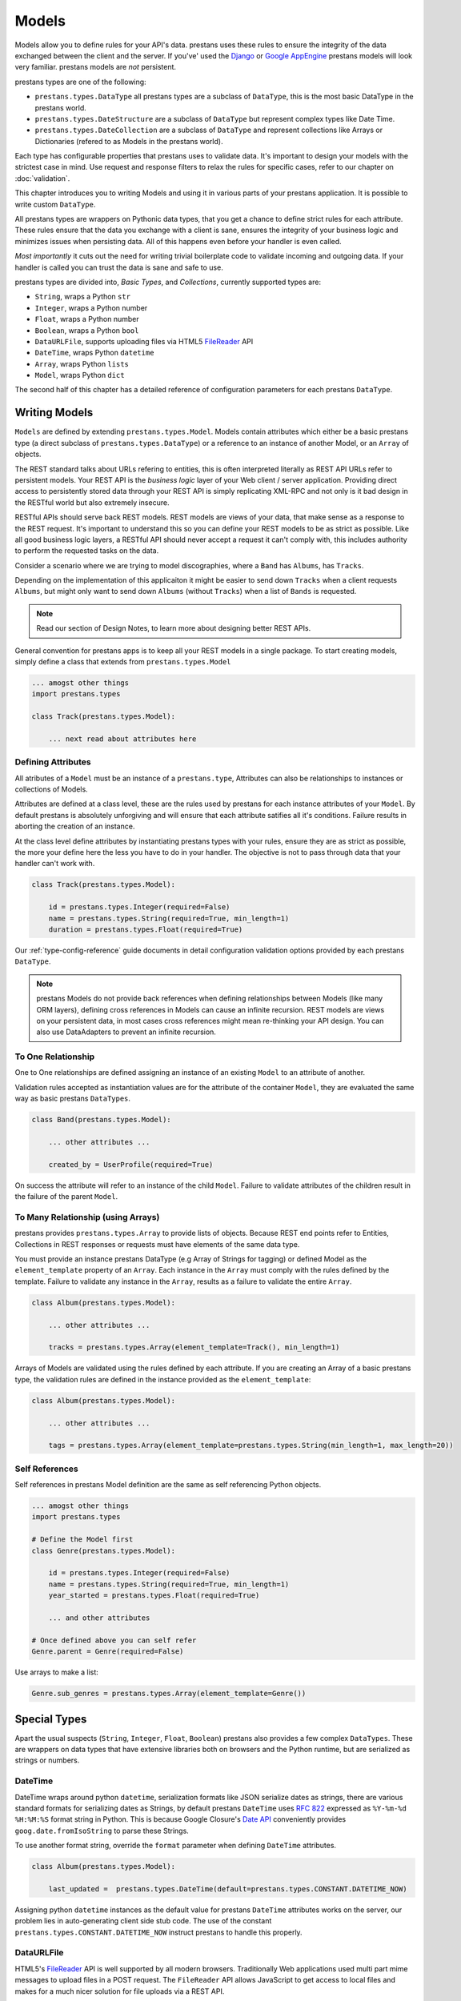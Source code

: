 ======
Models
======

Models allow you to define rules for your API's data. prestans uses these rules to ensure the integrity of the data exchanged between the client and the server. If you've' used the `Django <http://djangoproject.com>`_ or `Google AppEngine <https://developers.google.com/appengine/>`_ prestans models will look very familiar. prestans models are *not* persistent.

prestans types are one of the following:

* ``prestans.types.DataType`` all prestans types are a subclass of ``DataType``, this is the most basic DataType in the prestans world.
* ``prestans.types.DateStructure`` are a subclass of ``DataType`` but represent complex types like Date Time.
* ``prestans.types.DateCollection`` are a subclass of ``DataType`` and represent collections like Arrays or Dictionaries (refered to as Models in the prestans world).

Each type has configurable properties that prestans uses to validate data. It's important to design your models with the strictest case in mind. Use request and response filters to relax the rules for specific cases, refer to our chapter on :doc:`validation`.

This chapter introduces you to writing Models and using it in various parts of your prestans application. It is possible to write custom ``DataType``.

All prestans types are wrappers on Pythonic data types, that you get a chance to define strict rules for each attribute. These rules ensure that the data you exchange with a client is sane, ensures the integrity of your business logic and minimizes issues when persisting data. All of this happens even before your handler is even called.

*Most importantly* it cuts out the need for writing trivial boilerplate code to validate incoming and outgoing data. If your handler is called you can trust the data is sane and safe to use.

prestans types are divided into, *Basic Types*, and *Collections*, currently supported types are:

* ``String``, wraps a Python ``str``
* ``Integer``, wraps a Python number
* ``Float``, wraps a Python number
* ``Boolean``, wraps a Python ``bool``
* ``DataURLFile``, supports uploading files via HTML5 `FileReader <http://www.html5rocks.com/en/tutorials/file/dndfiles/>`_ API
* ``DateTime``, wraps Python ``datetime``
* ``Array``, wraps Python ``lists``
* ``Model``, wraps Python ``dict``

The second half of this chapter has a detailed reference of configuration parameters for each prestans ``DataType``.

Writing Models
==============

``Models`` are defined by extending ``prestans.types.Model``. Models contain attributes which either be a basic prestans type (a direct subclass of ``prestans.types.DataType``) or a reference to an instance of another Model, or an ``Array`` of objects.

The REST standard talks about URLs refering to entities, this is often interpreted literally as REST API URLs refer to persistent models. Your REST API is the *business logic* layer of your Web client / server application. Providing direct access to persistently stored data through your REST API is simply replicating XML-RPC and not only is it bad design in the RESTful world but also extremely insecure.

RESTful APIs should serve back REST models. REST models are views of your data, that make sense as a response to the REST request. It's important to understand this so you can define your REST models to be as strict as possible. Like all good business logic layers, a RESTful API should never accept a request it can't comply with, this includes authority to perform the requested tasks on the data.

Consider a scenario where we are trying to model discographies, where a ``Band`` has ``Albums``, has ``Tracks``.

Depending on the implementation of this applicaiton it might be easier to send down ``Tracks`` when a client requests ``Albums``, but might only want to send down ``Albums`` (without ``Tracks``) when a list of ``Bands`` is requested.

.. note:: Read our section of Design Notes, to learn more about designing better REST APIs.

General convention for prestans apps is to keep all your REST models in a single package. To start creating models, simply define a class that extends from ``prestans.types.Model``

.. code-block:: python

    ... amogst other things
    import prestans.types

    class Track(prestans.types.Model):

        ... next read about attributes here


Defining Attributes
-------------------

All atributes of a ``Model`` must be an instance of a ``prestans.type``, Attributes can also be relationships to instances or collections of Models.

Attributes are defined at a class level, these are the rules used by prestans for each instance attributes of your ``Model``. By default prestans is absolutely unforgiving and will ensure that each attribute satifies all it's conditions. Failure results in aborting the creation of an instance.

At the class level define attributes by instantiating prestans types with your rules, ensure they are as strict as possible, the more your define here the less you have to do in your handler. The objective is not to pass through data that your handler can't work with.

.. code-block:: python

    class Track(prestans.types.Model):

        id = prestans.types.Integer(required=False)
        name = prestans.types.String(required=True, min_length=1)
        duration = prestans.types.Float(required=True)

Our :ref:`type-config-reference` guide documents in detail configuration validation options provided by each prestans ``DataType``.

.. note:: prestans Models do not provide back references when defining relationships between Models (like many ORM layers), defining cross references in Models can cause an infinite recursion. REST models are views on your persistent data, in most cases cross references might mean re-thinking your API design. You can also use DataAdapters to prevent an infinite recursion.

To One Relationship
-------------------

One to One relationships are defined assigning an instance of an existing ``Model`` to an attribute of another.

Validation rules accepted as instantiation values are for the attribute of the container ``Model``, they are evaluated the same way as basic prestans ``DataTypes``.

.. code-block:: python

    class Band(prestans.types.Model):

        ... other attributes ...

        created_by = UserProfile(required=True)

On success the attribute will refer to an instance of the child ``Model``. Failure to validate attributes of the children result in the failure of the parent  ``Model``.

To Many Relationship (using Arrays)
-----------------------------------

prestans provides ``prestans.types.Array`` to provide lists of objects. Because REST end points refer to Entities, Collections in REST responses or requests must have elements of the same data type.

You must provide an instance prestans DataType (e.g Array of Strings for tagging) or defined Model as the ``element_template`` property of an ``Array``. Each instance in the ``Array`` must comply with the rules defined by the template. Failure to validate any instance in the ``Array``, results as a failure to validate the entire ``Array``.

.. code-block:: python

    class Album(prestans.types.Model):

        ... other attributes ...

        tracks = prestans.types.Array(element_template=Track(), min_length=1)

Arrays of Models are validated using the rules defined by each attribute. If you are creating an Array of a basic prestans type, the validation rules are defined in the instance provided as the ``element_template``:

.. code-block:: python

    class Album(prestans.types.Model):

        ... other attributes ...

        tags = prestans.types.Array(element_template=prestans.types.String(min_length=1, max_length=20))

Self References
---------------

Self references in prestans Model definition are the same as self referencing Python objects. 

.. code-block:: python

    ... amogst other things
    import prestans.types

    # Define the Model first
    class Genre(prestans.types.Model):

        id = prestans.types.Integer(required=False)
        name = prestans.types.String(required=True, min_length=1)
        year_started = prestans.types.Float(required=True)

        ... and other attributes

    # Once defined above you can self refer 
    Genre.parent = Genre(required=False)

Use arrays to make a list:

.. code-block:: python

    Genre.sub_genres = prestans.types.Array(element_template=Genre())

Special Types
=============

Apart the usual suspects (``String``, ``Integer``, ``Float``, ``Boolean``) prestans also provides a few complex ``DataTypes``. These are wrappers on data types that have extensive libraries both on browsers and the Python runtime, but are serialized as strings or numbers.

DateTime
--------

DateTime wraps around python ``datetime``, serialization formats like JSON serialize dates as strings, there are various standard formats for serializing dates as Strings, by default prestans ``DateTime`` uses :rfc:`822` expressed as ``%Y-%m-%d %H:%M:%S`` format string in Python. This is because Google Closure's `Date API <http://closure-library.googlecode.com/svn/docs/class_goog_date_DateTime.html>`_ conveniently provides ``goog.date.fromIsoString`` to parse these Strings.

To use another format string, override the ``format`` parameter when defining ``DateTime`` attributes.

.. code-block:: python

    class Album(prestans.types.Model):
        
        last_updated =  prestans.types.DateTime(default=prestans.types.CONSTANT.DATETIME_NOW)

Assigning python ``datetime`` instances as the default value for prestans ``DateTime`` attributes works on the server, our problem lies in auto-generating client side stub code.  The use of the constant ``prestans.types.CONSTANT.DATETIME_NOW`` instruct prestans to handle this properly.

DataURLFile
-----------

HTML5's `FileReader <http://www.html5rocks.com/en/tutorials/file/dndfiles/>`_ API is well supported by all modern browsers. Traditionally Web applications used multi part mime messages to upload files in a POST request. The ``FileReader`` API allows JavaScript to get access to local files and makes for a much nicer solution for file uploads via a REST API.

The FileReader API provides ``FileReader.readAsDataURL`` which reads the file using as `Data URL Scheme <http://en.wikipedia.org/wiki/Data_URI_scheme>`_, which essentially is a `Base64 <http://en.wikipedia.org/wiki/Base64>`_ encoded file with meta information.

.. code-block:: html

    <!-- Use of data URL to embed an image -->
    <img src="data:image/png;base64,iVBORw0KGgoAAAANSUhEUgAAAAUA
    AAAFCAYAAACNbyblAAAAHElEQVQI12P4//8/w38GIAXDIBKE0DHxgljNBAAO
    9TXL0Y4OHwAAAABJRU5ErkJggg==" alt="Red dot"/>
    <!-- Courtesy Wikipedia -->

``prestans.types.DataURLFile`` decodes the file Data URL Scheme encoded file and give access to the content and meta information. If you are using a traditional Web server like Apache, ``DataURLFile`` provides a ``save`` method to write the uploaded contents out, if you are on a Cloud infrastructure e.g Google AppEngine, you can use the ``file_contents`` property to get the decoded file.

DataURLFile can restrict uploads based on mime types.

.. code-block:: python

    class Album(prestans.types.Model):
        
        ... other attributes
        album_art =  prestans.types.DataURLFile(allowed_mime_types=['image/jpeg', 'image/png', 'image/gif'])


Using Models to write Responses
===============================

REST APIs should validate any data being sent back down to clients. Your application's persistent layer can't always guarantee that stored data meets your business logic rules.

Models are a great way of constructing sound responses. They are also serializable by prestans. Your handlers can simply pass a collection (using Arrays) or instance of a Model and prestans will serialize the results.

.. code-block:: python

    class AlbumEntityHandler(prestans.handlers.RESTRequestHandler):

        def get(self, band_id, album_id):

            ... environment specific code to get an Album for the Band

            album = pdemo.rest.models.Album()
            album.name = persistent_album_object.name

            ... and so on until you copy all the values across

            self.response.http_status = prestans.rest.STATUS.OK
            self.response.body = album

From the above example it's clear that code to convert persistent objects into REST models becomes repetitive, and as a result error prone. prestans provides ``DataAdapters``, that automate the conversion of persistent models to REST models. Read about it in the :doc:`ext` chapter.

If you use Google's Closure Library for client side development, we provide a complete client side implementation of our types library to create and parse, requests and responses. Details available in the :doc:`client` section.

.. _type-config-reference:

Type Configuration Reference
============================

Basic prestans types extend from ``prestans.types.DataType``, these are the building blocks of all data represented in systems, e.g Strings, Numbers, Booleans, Date and Times.

Collections contain a series of attributes of both Basic and Collection types.

String
------

Strings are wrappers on Pythonic strings, the rules allow pattern matching and validation.

.. note:: Extends ``prestans.types.DataType``

* ``required`` flags if this is a mandatory field, accepts ``True`` or ``False`` and is set to ``True`` by default
* ``default`` specifies the value to be assigned to the attribute if one isn't provided on instantiation, this must be a String.
* ``min_length`` the minimum acceptable length of the String, if using the ``default`` parameter ensure it respects the length. 
* ``max_length`` the maximum acceptable length of the String, if using the ``default`` parameter ensure it respects the length.
* ``format`` a regular expression for custom validation of the String.
* ``choices`` a list of Strings that are acceptable values for the attribute.
* ``utf_encoding`` set to ``utf-8`` by default is the confiurable UTF encoding setting for the String.

Integer
-------

Integers are wrappers on Python numbers, limited to Integers. We distinguish between Integers and Floats because of formatting requirements.

.. note:: Extends ``prestans.types.DataType``

* ``required`` flags if this is a mandatory field, accepts ``True`` or ``False`` and is set to ``True`` by default
* ``default`` specifies the value to be assigned to the attribute if one isn't provided on instantiation, this must be a Integer.
* ``minimum`` the minimum acceptable value for the Integer, if using default ensure it's greater or equal to than the minimum.
* ``maximum`` the maximum acceptable value for the Integer, if using default ensure it's less or equal to than the maximum.
* ``choices`` a list of choices that the Integer value can be set to, if using default ensure the value is set to of the choices.

Float
-----

Floats are wrappers on Python numbers, expanded to Floats.

.. note:: Extends ``prestans.types.DataType``

* ``required`` flags if this is a mandatory field, accepts ``True`` or ``False`` and is set to ``True`` by default
* ``default`` specifies the value to be assigned to the attribute if one isn't provided on instantiation, this must be a Float.
* ``minimum`` the minimum acceptable value for the Float, if using default ensure it's greater or equal to than the minimum.
* ``maximum`` the maximum acceptable value for the Float, if using default ensure it's less or equal to than the maximum.
* ``choices`` a list of choices that the Float value can be set to, if using default ensure the value is set to of the choices.


Boolean
-------

Booleans are wrappers on Python ``bools``.

.. note:: Extends ``prestans.types.DataType``

* ``required`` flags if this is a mandatory field, accepts ``True`` or ``False`` and is set to ``True`` by default
* ``default`` specifies the value to be assigned to the attribute if one isn't provided on instantiation, this must be a Boolean.

DataURLFile
-----------

Supports uploading files using the HTML5 `FileReader <http://www.html5rocks.com/en/tutorials/file/dndfiles/>`_ API.

.. note:: Extends ``prestans.types.DataType``

* ``required`` flags if this is a mandatory field, accepts ``True`` or ``False`` and is set to ``True`` by default
* ``allowed_mime_types``

DateTime
--------

Date Time is a complex structure that parses strings to Python ``datetime`` and vice versa. Default string format is ``%Y-%m-%d %H:%M:%S`` to assist with parsing on the client side using Google Closure Library provided `DateTime <http://closure-library.googlecode.com/svn/docs/class_goog_date_DateTime.html>`_.

.. note:: Extends ``prestans.types.DataStructure``

* ``required`` flags if this is a mandatory field, accepts ``True`` or ``False`` and is set to ``True`` by default
* ``default`` specifies the value to be assigned to the attribute if one isn't provided on instantiation, this must be a date. prestans provides a constans ``prestans.types.CONSTRANT.DATETIME_NOW`` if you want to use the date / time of execusion.
* ``format`` default format  ``%Y-%m-%d %H:%M:%S``

Collections
===========

Collections are formalised representations to complex itterable data structures. prestans provides two Collections, Arrays and Models (dictionaries).

Array
-----

Arrays are collections of any prestans type. To ensure the integrity of RESTful responses, ``Array`` elements must always be of the same kind, this is defined by specifying an ``element_template``. prestans Arrays are itterable.

.. note:: Extends ``prestans.types.DataCollection``

* ``required`` flags if this is a mandatory field, accepts ``True`` or ``False`` and is set to ``True`` by default
* ``default`` a default object of type ``prestans.types.Array`` to be used if a value is not provided
* ``element_template`` a instance of a ``prestans.types`` subclass that's use to validate each element. prestans does not allow arrays of mixed types because it does not form valid URL responses.
* ``min_length`` minimum length of an array, if using default it must conform to this constraint
* ``max_length`` maximum length of an array, 

Model
-----

Models are wrapper on dictionaries, it provides a list of key, value pairs formalised as a Python ``class`` made up of any number of prestans ``DataType`` attributes. Models can have instances of other models or Arrays of Basic or Complex prestans types.

.. note:: Extends ``prestans.types.DataCollection``

* ``required`` flags if this is a mandatory field, accepts ``True`` or ``False`` and is set to ``True`` by default
* ``default`` a default model instance, this is useful when defining relationships

The following is a parallel argument:

* ``**kwargs`` a set of key value arguments, each one of these must be an acceptable value for instance variables, all defined validation rules apply.
